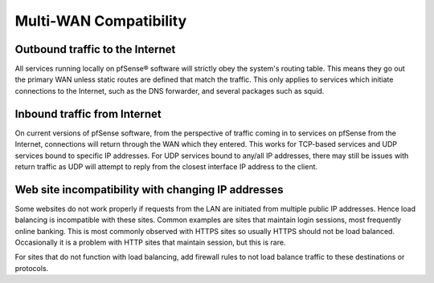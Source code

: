 Multi-WAN Compatibility
=======================

Outbound traffic to the Internet
--------------------------------

All services running locally on pfSense® software will strictly obey
the system's routing table. This means they go out the primary WAN
unless static routes are defined that match the traffic. This only
applies to services which initiate connections to the Internet, such
as the DNS forwarder, and several packages such as squid.

Inbound traffic from Internet
-----------------------------

On current versions of pfSense software, from the perspective of
traffic coming in to services on pfSense from the Internet, connections
will return through the WAN which they entered. This works for TCP-based
services and UDP services bound to specific IP addresses. For UDP
services bound to any/all IP addresses, there may still be issues with
return traffic as UDP will attempt to reply from the closest interface
IP address to the client.

Web site incompatibility with changing IP addresses
---------------------------------------------------

Some websites do not work properly if requests from the LAN are
initiated from multiple public IP addresses. Hence load balancing is
incompatible with these sites. Common examples are sites that maintain
login sessions, most frequently online banking. This is most commonly
observed with HTTPS sites so usually HTTPS should not be load balanced.
Occasionally it is a problem with HTTP sites that maintain session, but
this is rare.

For sites that do not function with load balancing, add firewall rules
to not load balance traffic to these destinations or protocols.
